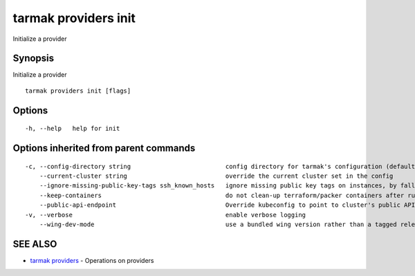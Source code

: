 .. _tarmak_providers_init:

tarmak providers init
---------------------

Initialize a provider

Synopsis
~~~~~~~~


Initialize a provider

::

  tarmak providers init [flags]

Options
~~~~~~~

::

  -h, --help   help for init

Options inherited from parent commands
~~~~~~~~~~~~~~~~~~~~~~~~~~~~~~~~~~~~~~

::

  -c, --config-directory string                          config directory for tarmak's configuration (default "~/.tarmak")
      --current-cluster string                           override the current cluster set in the config
      --ignore-missing-public-key-tags ssh_known_hosts   ignore missing public key tags on instances, by falling back to populating ssh_known_hosts with the first connection (default true)
      --keep-containers                                  do not clean-up terraform/packer containers after running them
      --public-api-endpoint                              Override kubeconfig to point to cluster's public API endpoint
  -v, --verbose                                          enable verbose logging
      --wing-dev-mode                                    use a bundled wing version rather than a tagged release from GitHub

SEE ALSO
~~~~~~~~

* `tarmak providers <tarmak_providers.html>`_ 	 - Operations on providers

